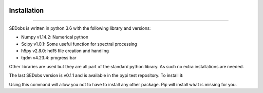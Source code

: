 .. _installation:

|Python36| |Licence| |numpy| |scipy| 

.. |Licence| image:: https://img.shields.io/badge/License-GPLv3-blue.svg
      :target: http://perso.crans.org/besson/LICENSE.html

.. |Opensource| image:: https://badges.frapsoft.com/os/v1/open-source.svg?v=103
      :target: https://github.com/ellerbrock/open-source-badges/

.. |Python36| image:: https://img.shields.io/badge/python-3.6-blue.svg
.. _Python36: https://www.python.org/downloads/release/python-360/

.. |numpy| image:: https://img.shields.io/badge/poweredby-numpy-orange.svg
   :target: http://www.numpy.org/

.. |scipy| image:: https://img.shields.io/badge/poweredby-scipy-orange.svg
   :target: https://www.scipy.org/


Installation
------------
------------

SEDobs is written in python 3.6 with the following library and versions:

* Numpy v1.14.2: Numerical python
* Scipy v1.0.1: Some useful function for spectral processing
* h5py  v2.8.0: hdf5 file creation and handling
* tqdm  v4.23.4: progress bar

Other libraries are used but they are all part of the standard python library. As such no extra installations are needed.

The last SEDobs version is v0.1.1 and is available in the pypi test repository. To install it:

.. code-block:: shell
     :linenos:

     pip install --extra-index-url https://test.pypi.org/simple SEDObs --user

Using this command will allow you not to have to install any other package. Pip will install what is missing for you.

